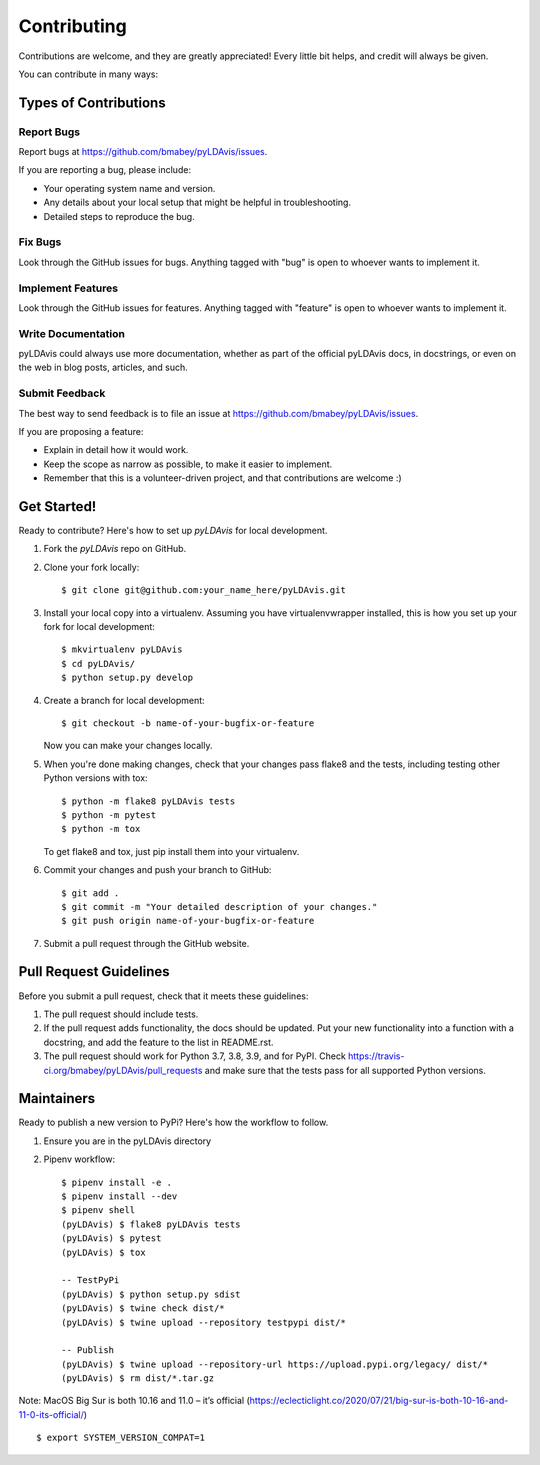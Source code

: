 ============
Contributing
============

Contributions are welcome, and they are greatly appreciated! Every
little bit helps, and credit will always be given.

You can contribute in many ways:

Types of Contributions
----------------------

Report Bugs
~~~~~~~~~~~

Report bugs at https://github.com/bmabey/pyLDAvis/issues.

If you are reporting a bug, please include:

* Your operating system name and version.
* Any details about your local setup that might be helpful in troubleshooting.
* Detailed steps to reproduce the bug.

Fix Bugs
~~~~~~~~

Look through the GitHub issues for bugs. Anything tagged with "bug"
is open to whoever wants to implement it.

Implement Features
~~~~~~~~~~~~~~~~~~

Look through the GitHub issues for features. Anything tagged with "feature"
is open to whoever wants to implement it.

Write Documentation
~~~~~~~~~~~~~~~~~~~

pyLDAvis could always use more documentation, whether as part of the
official pyLDAvis docs, in docstrings, or even on the web in blog posts,
articles, and such.

Submit Feedback
~~~~~~~~~~~~~~~

The best way to send feedback is to file an issue at https://github.com/bmabey/pyLDAvis/issues.

If you are proposing a feature:

* Explain in detail how it would work.
* Keep the scope as narrow as possible, to make it easier to implement.
* Remember that this is a volunteer-driven project, and that contributions
  are welcome :)

Get Started!
------------

Ready to contribute? Here's how to set up `pyLDAvis` for local development.

1. Fork the `pyLDAvis` repo on GitHub.
2. Clone your fork locally::

    $ git clone git@github.com:your_name_here/pyLDAvis.git

3. Install your local copy into a virtualenv. Assuming you have virtualenvwrapper installed, this is how you set up your fork for local development::

    $ mkvirtualenv pyLDAvis
    $ cd pyLDAvis/
    $ python setup.py develop

4. Create a branch for local development::

    $ git checkout -b name-of-your-bugfix-or-feature

   Now you can make your changes locally.

5. When you're done making changes, check that your changes pass flake8 and the tests, including testing other Python versions with tox::

    $ python -m flake8 pyLDAvis tests
    $ python -m pytest
    $ python -m tox

   To get flake8 and tox, just pip install them into your virtualenv.

6. Commit your changes and push your branch to GitHub::

    $ git add .
    $ git commit -m "Your detailed description of your changes."
    $ git push origin name-of-your-bugfix-or-feature

7. Submit a pull request through the GitHub website.

Pull Request Guidelines
-----------------------

Before you submit a pull request, check that it meets these guidelines:

1. The pull request should include tests.
2. If the pull request adds functionality, the docs should be updated. Put
   your new functionality into a function with a docstring, and add the
   feature to the list in README.rst.
3. The pull request should work for Python 3.7, 3.8, 3.9, and for PyPI. Check
   https://travis-ci.org/bmabey/pyLDAvis/pull_requests
   and make sure that the tests pass for all supported Python versions.

Maintainers
------------

Ready to publish a new version to PyPi? Here's how the workflow to follow.

1. Ensure you are in the pyLDAvis directory
2. Pipenv workflow::

    $ pipenv install -e .
    $ pipenv install --dev
    $ pipenv shell
    (pyLDAvis) $ flake8 pyLDAvis tests
    (pyLDAvis) $ pytest
    (pyLDAvis) $ tox

    -- TestPyPi
    (pyLDAvis) $ python setup.py sdist
    (pyLDAvis) $ twine check dist/*
    (pyLDAvis) $ twine upload --repository testpypi dist/*

    -- Publish
    (pyLDAvis) $ twine upload --repository-url https://upload.pypi.org/legacy/ dist/*
    (pyLDAvis) $ rm dist/*.tar.gz

Note: MacOS Big Sur is both 10.16 and 11.0 – it’s official (https://eclecticlight.co/2020/07/21/big-sur-is-both-10-16-and-11-0-its-official/) ::

    $ export SYSTEM_VERSION_COMPAT=1
